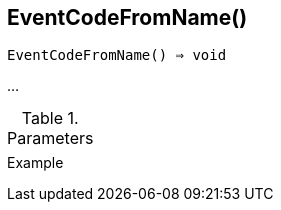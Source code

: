 [[func-eventcodefromname]]
== EventCodeFromName()

[source,c]
----
EventCodeFromName() ⇒ void
----

…

.Parameters
[cols="1,3" grid="none", frame="none"]
|===
||
|===

.Return

.Example
[.output]
....
....
